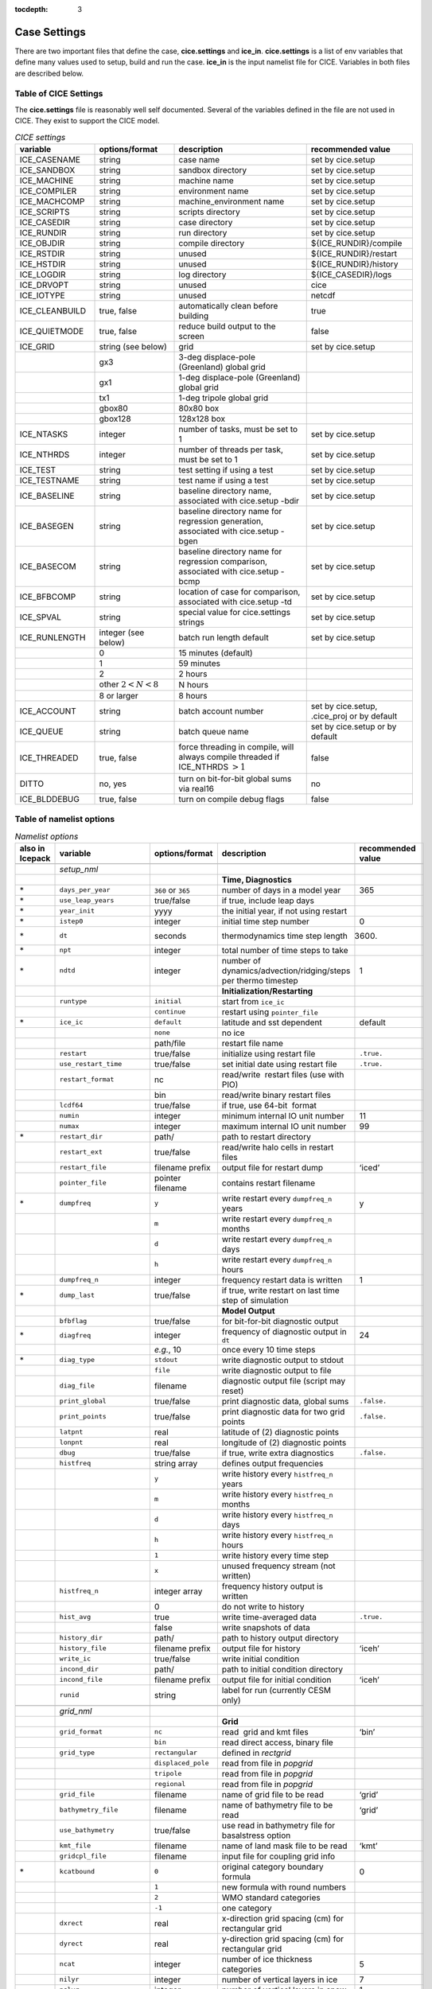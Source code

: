 :tocdepth: 3

.. _case_settings:

Case Settings
=====================

There are two important files that define the case, **cice.settings** and 
**ice_in**.  **cice.settings** is a list of env variables that define many
values used to setup, build and run the case.  **ice_in** is the input namelist file
for CICE.  Variables in both files are described below.

.. _tabsettings:

Table of CICE Settings
--------------------------

The **cice.settings** file is reasonably well self documented.  Several of
the variables defined in the file are not used in CICE.  They exist
to support the CICE model.

.. csv-table:: *CICE settings*
   :header: "variable", "options/format", "description", "recommended value"
   :widths: 15, 15, 25, 20

   "ICE_CASENAME", "string", "case name", "set by cice.setup"
   "ICE_SANDBOX", "string", "sandbox directory", "set by cice.setup"
   "ICE_MACHINE", "string", "machine name", "set by cice.setup"
   "ICE_COMPILER", "string", "environment name", "set by cice.setup"
   "ICE_MACHCOMP", "string", "machine_environment name", "set by cice.setup"
   "ICE_SCRIPTS", "string", "scripts directory", "set by cice.setup"
   "ICE_CASEDIR", "string", "case directory", "set by cice.setup"
   "ICE_RUNDIR", "string", "run directory", "set by cice.setup"
   "ICE_OBJDIR", "string", "compile directory", "${ICE_RUNDIR}/compile"
   "ICE_RSTDIR", "string", "unused", "${ICE_RUNDIR}/restart"
   "ICE_HSTDIR", "string", "unused", "${ICE_RUNDIR}/history"
   "ICE_LOGDIR", "string", "log directory", "${ICE_CASEDIR}/logs"
   "ICE_DRVOPT", "string", "unused", "cice"
   "ICE_IOTYPE", "string", "unused", "netcdf"
   "ICE_CLEANBUILD", "true, false", "automatically clean before building", "true"
   "ICE_QUIETMODE", "true, false", "reduce build output to the screen", "false"
   "ICE_GRID", "string (see below)", "grid", "set by cice.setup"
   " ", "gx3", "3-deg displace-pole (Greenland) global grid", " "
   " ", "gx1", "1-deg displace-pole (Greenland) global grid", " "
   " ", "tx1", "1-deg tripole global grid", " "
   " ", "gbox80", "80x80 box", " "
   " ", "gbox128", "128x128 box", " "
   "ICE_NTASKS", "integer", "number of tasks, must be set to 1", "set by cice.setup"
   "ICE_NTHRDS", "integer", "number of threads per task, must be set to 1", "set by cice.setup"
   "ICE_TEST", "string", "test setting if using a test", "set by cice.setup"
   "ICE_TESTNAME", "string", "test name if using a test", "set by cice.setup"
   "ICE_BASELINE", "string", "baseline directory name, associated with cice.setup -bdir ", "set by cice.setup"
   "ICE_BASEGEN", "string", "baseline directory name for regression generation, associated with cice.setup -bgen ", "set by cice.setup"
   "ICE_BASECOM", "string", "baseline directory name for regression comparison, associated with cice.setup -bcmp ", "set by cice.setup"
   "ICE_BFBCOMP", "string", "location of case for comparison, associated with cice.setup -td", "set by cice.setup"
   "ICE_SPVAL", "string", "special value for cice.settings strings", "set by cice.setup"
   "ICE_RUNLENGTH", "integer (see below)", "batch run length default", "set by cice.setup"
   " ", "0", "15 minutes (default)", " "
   " ", "1", "59 minutes", " "
   " ", "2", "2 hours", " "
   " ", "other :math:`2 < N < 8`", "N hours", " "
   " ", "8 or larger", "8 hours", " "
   "ICE_ACCOUNT", "string", "batch account number", "set by cice.setup, .cice_proj or by default"
   "ICE_QUEUE", "string", "batch queue name", "set by cice.setup or by default"
   "ICE_THREADED", "true, false", "force threading in compile, will always compile threaded if ICE_NTHRDS :math:`> 1`", "false"
   "DITTO", "no, yes", "turn on bit-for-bit global sums via real16", "no"
   "ICE_BLDDEBUG", "true, false", "turn on compile debug flags", "false"



.. _tabnamelist:


Table of namelist options
-------------------------------

.. csv-table:: *Namelist options*
   :header: "also in Icepack","variable", "options/format", "description", "recommended value"
   :widths: 5, 15, 15, 30, 15 

   "","", "", "", ""
   "","*setup_nml*", "", "", ""
   "","", "", "**Time, Diagnostics**", ""
   "\*","``days_per_year``", "``360`` or ``365``", "number of days in a model year", "365"
   "\*","``use_leap_years``", "true/false", "if true, include leap days", ""
   "\*","``year_init``", "yyyy", "the initial year, if not using restart", ""
   "\*","``istep0``", "integer", "initial time step number", "0"
   "\*","``dt``", "seconds", "thermodynamics time step length", "3600."
   "\*","``npt``", "integer", "total number of time steps to take", ""
   "\*","``ndtd``", "integer", "number of dynamics/advection/ridging/steps per thermo timestep", "1"
   "","", "", "**Initialization/Restarting**", ""
   "","``runtype``", "``initial``", "start from ``ice_ic``", ""
   "","", "``continue``", "restart using ``pointer_file``", ""
   "\*","``ice_ic``", "``default``", "latitude and sst dependent", "default"
   "","", "``none``", "no ice", ""
   "","", "path/file", "restart file name", ""
   "","``restart``", "true/false", "initialize using restart file", "``.true.``"
   "","``use_restart_time``", "true/false", "set initial date using restart file", "``.true.``"
   "","``restart_format``", "nc", "read/write  restart files (use with PIO)", ""
   "","", "bin", "read/write binary restart files", ""
   "","``lcdf64``", "true/false", "if true, use 64-bit  format", ""
   "","``numin``", "integer", "minimum internal IO unit number", "11"
   "","``numax``", "integer", "maximum internal IO unit number", "99"
   "\*","``restart_dir``", "path/", "path to restart directory", ""
   "","``restart_ext``", "true/false", "read/write halo cells in restart files", ""
   "","``restart_file``", "filename prefix", "output file for restart dump", "‘iced’"
   "","``pointer_file``", "pointer filename", "contains restart filename", ""
   "\*","``dumpfreq``", "``y``", "write restart every ``dumpfreq_n`` years", "y"
   "","", "``m``", "write restart every ``dumpfreq_n`` months", ""
   "","", "``d``", "write restart every ``dumpfreq_n`` days", ""
   "","", "``h``", "write restart every ``dumpfreq_n`` hours", ""
   "","``dumpfreq_n``", "integer", "frequency restart data is written", "1"
   "\*","``dump_last``", "true/false", "if true, write restart on last time step of simulation", ""
   "","", "", "**Model Output**", ""
   "","``bfbflag``", "true/false", "for bit-for-bit diagnostic output", ""
   "\*","``diagfreq``", "integer", "frequency of diagnostic output in ``dt``", "24"
   "","", "*e.g.*, 10", "once every 10 time steps", ""
   "\*","``diag_type``", "``stdout``", "write diagnostic output to stdout", ""
   "","", "``file``", "write diagnostic output to file", ""
   "","``diag_file``", "filename", "diagnostic output file (script may reset)", ""
   "","``print_global``", "true/false", "print diagnostic data, global sums", "``.false.``"
   "","``print_points``", "true/false", "print diagnostic data for two grid points", "``.false.``"
   "","``latpnt``", "real", "latitude of (2) diagnostic points", "" 
   "","``lonpnt``", "real", "longitude of (2) diagnostic points", ""
   "","``dbug``", "true/false", "if true, write extra diagnostics", "``.false.``"
   "","``histfreq``", "string array", "defines output frequencies", ""
   "","", "``y``", "write history every ``histfreq_n`` years", ""
   "","", "``m``", "write history every ``histfreq_n`` months", ""
   "","", "``d``", "write history every ``histfreq_n`` days", ""
   "","", "``h``", "write history every ``histfreq_n`` hours", ""
   "","", "``1``", "write history every time step", ""
   "","", "``x``", "unused frequency stream (not written)", ""
   "","``histfreq_n``", "integer array", "frequency history output is written", ""
   "","", "0", "do not write to history", ""
   "","``hist_avg``", "true", "write time-averaged data", "``.true.``"
   "","", "false", "write snapshots of data", ""
   "","``history_dir``", "path/", "path to history output directory", ""
   "","``history_file``", "filename prefix", "output file for history", "‘iceh’"
   "","``write_ic``", "true/false", "write initial condition", ""
   "","``incond_dir``", "path/", "path to initial condition directory", ""
   "","``incond_file``", "filename prefix", "output file for initial condition", "‘iceh’"
   "","``runid``", "string", "label for run (currently CESM only)", ""
   "","", "", "", ""
   "","*grid_nml*", "", "", ""
   "","", "", "**Grid**", ""
   "","``grid_format``", "``nc``", "read  grid and kmt files", "‘bin’"
   "","", "``bin``", "read direct access, binary file", ""
   "","``grid_type``", "``rectangular``", "defined in *rectgrid*", ""
   "","", "``displaced_pole``", "read from file in *popgrid*", ""
   "","", "``tripole``", "read from file in *popgrid*", ""
   "","", "``regional``", "read from file in *popgrid*", ""
   "","``grid_file``", "filename", "name of grid file to be read", "‘grid’"
   "","``bathymetry_file``", "filename", "name of bathymetry file to be read", "‘grid’"
   "","``use_bathymetry``", "true/false", "use read in bathymetry file for basalstress option", ""
   "","``kmt_file``", "filename", "name of land mask file to be read", "‘kmt’"
   "","``gridcpl_file``", "filename", "input file for coupling grid info", ""
   "\*","``kcatbound``", "``0``", "original category boundary formula", "0"
   "","", "``1``", "new formula with round numbers", ""
   "","", "``2``", "WMO standard categories", ""
   "","", "``-1``", "one category", ""
   "","``dxrect``", "real", "x-direction grid spacing (cm) for rectangular grid", ""
   "","``dyrect``", "real", "y-direction grid spacing (cm) for rectangular grid", ""
   "","``ncat``", "integer", "number of ice thickness categories", "5"
   "","``nilyr``", "integer", "number of vertical layers in ice", "7"
   "","``nslyr``", "integer", "number of vertical layers in snow", "1"
   "","``nblyr``", "integer", "number of zbgc layers", "7"
   "","", "", "", ""
   "","*domain_nml*", "", "", ""
   "","", "", "**Domain**", ""
   "","``nprocs``", "integer", "number of processors to use", ""
   "","``nx_global``", "integer", "global grid size in x direction", ""
   "","``ny_global``", "integer", "global grid size in y direction", ""
   "","``block_size_x``", "integer", "block size in x direction", ""
   "","``block_size_y``", "integer", "block size in y direction", ""
   "","``max_blocks``", "integer", "maximum number of blocks per MPI task for memory allocation", ""
   "","``processor_shape``", "``slenderX1``", "1 processor in the y direction (tall, thin)", ""
   "","", "``slenderX2``", "2 processors in the y direction (thin)", ""
   "","", "``square-ice``", "more processors in x than y, :math:`\sim` square", ""
   "","", "``square-pop``", "more processors in y than x, :math:`\sim` square", ""
   "","``distribution_type``", "``cartesian``", "distribute blocks in 2D Cartesian array", ""
   "","", "``roundrobin``", "1 block per proc until blocks are used", ""
   "","", "``sectcart``", "blocks distributed to domain quadrants", ""
   "","", "``sectrobin``", "several blocks per proc until used", ""
   "","", "``rake``", "redistribute blocks among neighbors", ""
   "","", "``spacecurve``", "distribute blocks via space-filling curves", ""
   "","", "``spiralcenter``", "distribute blocks via roundrobin from center of grid outward in a spiral", ""
   "","", "``wghtfile``", "distribute blocks based on weights specified in ``distribution_wght_file``", ""
   "","``distribution_wght``", "``block``", "full block size sets ``work_per_block``", ""
   "","", "``latitude``", "latitude/ocean sets ``work_per_block``", ""
   "","``distribution_wght_file``", "filename", "distribution weight file when distribution_type is ``wghtfile``", ""
   "","``ew_boundary_type``", "``cyclic``", "periodic boundary conditions in x-direction", ""
   "","", "``open``", "Dirichlet boundary conditions in x", ""
   "","``ns_boundary_type``", "``cyclic``", "periodic boundary conditions in y-direction", ""
   "","", "``open``", "Dirichlet boundary conditions in y", ""
   "","", "``tripole``", "U-fold tripole boundary conditions in y", ""
   "","", "``tripoleT``", "T-fold tripole boundary conditions in y", ""
   "","``maskhalo_dyn``", "true/false", "mask unused halo cells for dynamics", ""
   "","``maskhalo_remap``", "true/false", "mask unused halo cells for transport", ""
   "","``maskhalo_bound``", "true/false", "mask unused halo cells for boundary updates", ""
   "","", "", "", ""
   "","*tracer_nml*", "", "", ""
   "","", "", "**Tracers**", ""
   "","``n_aero``", "integer", "number of aerosol tracers", "1"
   "","``n_zaero``", "0,1,2,3,4,5,6", "number of z aerosol tracers in use", "0"
   "","``n_algae``", "0,1,2,3", "number of algal tracers", "0"
   "","``n_doc``", "0,1,2,3", "number of dissolved organic carbon", "0"
   "","``n_dic``", "0,1", "number of dissolved inorganic carbon", "0"
   "","``n_don``", "0,1", "number of dissolved organize nitrogen", "0"
   "","``n_fed``", "0,1,2", "number of dissolved iron tracers", "0"
   "","``n_fep``", "0,1,2", "number of particulate iron tracers", "0"
   "","``n_trbgcz``", "0,1", "zbgc tracers, needs n_trbgcs=0 and n_trbri=1", "0"
   "","``n_trzs``", "0,1", "zsalinity tracer, needs n_trbri=1", "0"
   "","``n_trbri``", "0,1", "brine height tracer", "0"
   "","``n_trzaero``", "0,1,2,3,4,5,6", "number of z aerosol tracers", "0"
   "","``n_trage``", "0,1", "ice age tracer", "1"
   "","``n_trfy``", "0,1", "first year ice area tracer", "1"
   "","``n_trlvl``", "0,1", "deformed ice tracer", "1"
   "","``n_trpnd``", "0,1", "melt pond tracer", "1"
   "","``n_trbgcs``", "0,1", "skeletal layer tracer, needs n_trbgcz=0", "0"
   "\*","``tr_iage``", "true/false", "ice age", ""
   "","``restart_age``", "true/false", "restart tracer values from file", ""
   "\*","``tr_FY``", "true/false", "first-year ice area", ""
   "","``restart_FY``", "true/false", "restart tracer values from file", ""
   "\*","``tr_lvl``", "true/false", "level ice area and volume", ""
   "","``restart_lvl``", "true/false", "restart tracer values from file", ""
   "\*","``tr_pond_cesm``", "true/false", "CESM melt ponds", ""
   "","``restart_pond_cesm``", "true/false", "restart tracer values from file", ""
   "\*","``tr_pond_topo``", "true/false", "topo melt ponds", ""
   "","``restart_pond_topo``", "true/false", "restart tracer values from file", ""
   "\*","``tr_pond_lvl``", "true/false", "level-ice melt ponds", ""
   "","``restart_pond_lvl``", "true/false", "restart tracer values from file", ""
   "\*","``tr_aero``", "true/false", "aerosols", ""
   "","``restart_aero``", "true/false", "restart tracer values from file", ""
   "","", "", "", ""
   "","*thermo_nml*", "", "", ""
   "","", "", "**Thermodynamics**", ""
   "\*","``kitd``", "``0``", "delta function ITD approximation", "1"
   "","", "``1``", "linear remapping ITD approximation", ""
   "\*","``ktherm``", "``0``", "zero-layer thermodynamic model", ""
   "","", "``1``", "Bitz and Lipscomb thermodynamic model", ""
   "","", "``2``", "mushy-layer thermodynamic model", ""
   "","", "``-1``", "thermodynamics disabled", ""
   "\*","``conduct``", "``Maykut71``", "conductivity :cite:`Maykut71`", ""
   "","", "``bubbly``", "conductivity :cite:`Pringle07`", ""
   "\*","``a_rapid_mode``", "real", "brine channel diameter", "0.5x10 :math:`^{-3}` m"
   "\*","``Rac_rapid_mode``", "real", "critical Rayleigh number", "10"
   "\*","``aspect_rapid_mode``", "real", "brine convection aspect ratio", "1"
   "\*","``dSdt_slow_mode``", "real", "drainage strength parameter", "-1.5x10 :math:`^{-7}` m/s/K"
   "\*","``phi_c_slow_mode``", ":math:`0<\phi_c < 1`", "critical liquid fraction", "0.05"
   "\*","``phi_i_mushy``", ":math:`0<\phi_i < 1`", "solid fraction at lower boundary", "0.85"
   "","", "", "", ""
   "","*dynamics_nml*", "", "", ""
   "","", "", "**Dynamics**", ""
   "","``kdyn``", "``-1``", "dynamics OFF", "1"
   "","", "``0``", "dynamics OFF", ""
   "","", "``1``", "EVP dynamics", ""
   "","", "``2``", "EAP dynamics", ""
   "","", "``1``", "dynamics ON", ""
   "","``revised_evp``", "true/false", "use revised EVP formulation", ""
   "","``ndte``", "integer", "number of EVP subcycles", "240"
   "","``advection``", "``remap``", "linear remapping advection", "‘remap’"
   "","", "``upwind``", "donor cell advection", ""
   "\*","``kstrength``", "``0``", "ice strength formulation :cite:`Hibler79`", "1"
   "","", "``1``", "ice strength formulation :cite:`Rothrock75`", ""
   "\*","``krdg_partic``", "``0``", "old ridging participation function", "1"
   "","", "``1``", "new ridging participation function", ""
   "\*","``krdg_redist``", "``0``", "old ridging redistribution function", "1"
   "","", "``1``", "new ridging redistribution function", ""
   "\*","``mu_rdg``", "real", "e-folding scale of ridged ice", ""
   "\*","``Cf``", "real", "ratio of ridging work to PE change in ridging", "17."
   "","``coriolis``", "``latitude``", "Coriolis variable by latitude", "'latitude'"
   "","", "``constant``", "Constant coriolis value = 1.46e-4", ""
   "","", "``zero``", "Zero coriolis", ""
   "","``kridge``", "``1``", "Ridging Enabled", "1"
   "","", "``-1``", "Ridging Disabled", ""
   "","``ktransport``", "``1``", "Transport Enabled", "1"
   "","", "``-1``", "Transport Disabled", ""
   "","``basalstress``", "true/false", "use basal stress parameterization for landfast ice", ""
   "","``k1``", "real", "1st free parameter for landfast parameterization", "8."
   "","", "", "", ""
   "","*shortwave_nml*", "", "", ""
   "","", "", "**Shortwave**", ""
   "\*","``shortwave``", "``ccsm3``", "NCAR CCSM3 distribution method", ""
   "","", "``dEdd``", "Delta-Eddington method", ""
   "\*","``albedo_type``", "``ccsm3``", "NCAR CCSM3 albedos", "‘default’"
   "","", "``constant``", "four constant albedos", ""
   "\*","``albicev``", ":math:`0<\alpha <1`", "visible ice albedo for thicker ice", ""
   "\*","``albicei``", ":math:`0<\alpha <1`", "near infrared ice albedo for thicker ice", ""
   "\*","``albsnowv``", ":math:`0<\alpha <1`", "visible, cold snow albedo", ""
   "\*","``albsnowi``", ":math:`0<\alpha <1`", "near infrared, cold snow albedo", ""
   "\*","``ahmax``", "real", "albedo is constant above this thickness", "0.3 m"
   "\*","``R_ice``", "real", "tuning parameter for sea ice albedo from Delta-Eddington shortwave", ""
   "\*","``R_pnd``", "real", "... for ponded sea ice albedo …", ""
   "\*","``R_snw``", "real", "... for snow (broadband albedo) …", ""
   "\*","``dT_mlt``", "real", ":math:`\Delta` temperature per :math:`\Delta` snow grain radius", ""
   "\*","``rsnw_mlt``", "real", "maximum melting snow grain radius", ""
   "\*","``kalg``", "real", "absorption coefficient for algae", ""
   "","", "", "", ""
   "","*ponds_nml*", "", "", ""
   "","", "", "**Melt Ponds**", ""
   "\*","``hp1``", "real", "critical ice lid thickness for topo ponds", "0.01 m"
   "\*","``hs0``", "real", "snow depth of transition to bare sea ice", "0.03 m"
   "\*","``hs1``", "real", "snow depth of transition to pond ice", "0.03 m"
   "\*","``dpscale``", "real", "time scale for flushing in permeable ice", ":math:`1\times 10^{-3}`"
   "\*","``frzpnd``", "``hlid``", "Stefan refreezing with pond ice thickness", "‘hlid’"
   "","", "``cesm``", "CESM refreezing empirical formula", ""
   "\*","``rfracmin``", ":math:`0 \le r_{min} \le 1`", "minimum melt water added to ponds", "0.15"
   "\*","``rfracmax``", ":math:`0 \le r_{max} \le 1`", "maximum melt water added to ponds", "1.0"
   "\*","``pndaspect``", "real", "aspect ratio of pond changes (depth:area)", "0.8"
   "","", "", "", ""
   "","*forcing_nml*", "", "", ""
   "","", "", "**Forcing**", ""
   "\*","``formdrag``", "true/false", "calculate form drag", ""
   "\*","``atmbndy``", "``default``", "stability-based boundary layer", "‘default’"
   "","", "``constant``", "bulk transfer coefficients", ""
   "\*","``fyear_init``", "yyyy", "first year of atmospheric forcing data", ""
   "\*","``ycycle``", "integer", "number of years in forcing data cycle", ""
   "\*","``calc_strair``", "true", "calculate wind stress and speed", ""
   "","", "false", "read wind stress and speed from files", ""
   "\*","``highfreq``", "true/false", "high-frequency atmo coupling", ""
   "\*","``natmiter``", "integer", "number of atmo boundary layer iterations", ""
   "\*","``calc_Tsfc``", "true/false", "calculate surface temperature", "``.true.``"
   "\*","``default_season``","``winter``", "Sets initial values of forcing and is overwritten if forcing is read in.", ""
   "\*","``precip_units``", "``mks``", "liquid precipitation data units", ""
   "","", "``mm_per_month``", "", ""
   "","", "``mm_per_sec``", "(same as MKS units)", ""
   "","", "``m_per_sec``", "", ""
   "\*","``tfrz_option``", "``minus1p8``", "constant ocean freezing temperature (:math:`-1.8^{\circ} C`)", ""
   "","", "``linear_salt``", "linear function of salinity (ktherm=1)", ""
   "","", "``mushy_layer``", "matches mushy-layer thermo (ktherm=2)", ""
   "\*","``ustar_min``", "real", "minimum value of ocean friction velocity", "0.0005 m/s"
   "\*","``emissivity``", "real", "emissivity of snow and ice", "0.95"
   "\*","``fbot_xfer_type``", "``constant``", "constant ocean heat transfer coefficient", ""
   "","", "``Cdn_ocn``", "variable ocean heat transfer coefficient", ""
   "\*","``update_ocn_f``", "true", "include frazil water/salt fluxes in ocn fluxes", ""
   "","", "false", "do not include (when coupling with POP)", ""
   "\*","``l_mpond_fresh``", "true", "retain (topo) pond water until ponds drain", ""
   "","", "false", "release (topo) pond water immediately to ocean", ""
   "\*","``oceanmixed_ice``", "true/false", "active ocean mixed layer calculation", "``.true.`` (if uncoupled)"
   "\*","``restore_ocn``", "true/false", "restore sst to data", ""
   "\*","``trestore``", "integer", "sst restoring time scale (days)", ""
   "","``restore_ice``", "true/false", "restore ice state along lateral boundaries", ""
   "\*","``atm_data_type``", "``default``", "constant values defined in the code", ""
   "","", "``LYq``", "AOMIP/Large-Yeager forcing data", ""
   "","", "``monthly``", "monthly forcing data", ""
   "","", "``ncar``", "NCAR bulk forcing data", ""
   "","", "``box2001``", "forcing data for :cite:`Hunke01` box problem", ""
   "","", "``oned``", "column forcing data", ""
   "","", "``hycom``", "HYCOM atm forcing data in netcdf format", ""
   "\*","``ocn_data_type``", "``default``", "constant values defined in the code", ""
   "","", "``clim``", "climatological data", ""
   "","", "``ncar``", "POP ocean forcing data", ""
   "","", "``hycom``", "HYCOM ocean forcing data in netcdf format", "Constant initial forcing"
   "","``bgc_data_type``", "``default``", "constant values defined in the code", ""
   "","", "``clim``", "climatological data", ""
   "","", "``ncar``", "POP ocean forcing data", ""
   "","", "``hycom``", "HYCOM ocean forcing data in netcdf format", "Constant initial forcing"
   "","``fe_data_type``", "``default``", "default forcing value for iron", ""
   "","", "``clim``", "iron forcing from ocean climatology", ""
   "","``ice_data_type``", "string", "ice initialization for special tests", "``default``"
   "","", "``default``", "no special initialization", ""
   "","", "``box2001``", "initialize ice concentration for :ref:`box2001` test (:cite:`Hunke01`)", ""
   "","", "``boxslotcyl``", "initialize ice concentration and velocity for :ref:`boxslotcyl` test (:cite:`Zalesak79`)", ""
   "","``atm_data_format``", "``nc``", "read  atmo forcing files", ""
   "","", "``bin``", "read direct access, binary files", ""
   "","``ocn_data_format``", "``nc``", "read  ocean forcing files", ""
   "","", "``bin``", "read direct access, binary files", ""
   "\*","``oceanmixed_file``", "filename", "data file containing ocean forcing data", ""
   "","``atm_data_dir``", "path/", "path to atmospheric forcing data directory", ""
   "","``ocn_data_dir``", "path/", "path to oceanic forcing data directory", ""
   "","``bgc_data_dir``", "path/", "path to oceanic forcing data directory", ""
   "","", "", "", ""
   "","*zbgc_nml*", "", "", ""
   "","", "", "**Biogeochemistry**", "More information about the BGC tuning can be found in the `Icepack Documentation <https://cice-consortium-icepack.readthedocs.io/en/master/science_guide/index.html>`_."
   "\*","``tr_brine``", "true/false", "brine height tracer", ""
   "\*","``tr_zaero``", "true/false", "vertical aerosol tracers", ""
   "\*","``modal_aero``", "true/false", "modal aersols", ""
   "","``restore_bgc``", "true/false", "restore bgc to data", ""
   "","``solve_zsal``", "true/false", "update salinity tracer profile", ""
   "\*","``skl_bgc``", "true/false", "biogeochemistry", ""
   "","``bgc_flux_type``", "``Jin2006``", "ice–ocean flux velocity of :cite:`Jin06`", ""
   "","", "``constant``", "constant ice–ocean flux velocity", ""
   "","``restart_bgc``", "true/false", "restart tracer values from file", ""
   "","``tr_bgc_C_sk``", "true/false", "algal carbon tracer", ""
   "","``tr_bgc_chl_sk``", "true/false", "algal chlorophyll tracer", ""
   "","``tr_bgc_Am_sk``", "true/false", "ammonium tracer", ""
   "","``tr_bgc_Sil_sk``", "true/false", "silicate tracer", ""
   "","``tr_bgc_DMSPp_sk``", "true/false", "particulate DMSP tracer", ""
   "","``tr_bgc_DMSPd_sk``", "true/false", "dissolved DMSP tracer", ""
   "","``tr_bgc_DMS_sk``", "true/false", "DMS tracer", ""
   "","``phi_snow``", "real", "snow porosity for brine height tracer", ""
   "","", "", "", ""
   "","*icefields_nml*", "", "", ""
   "","", "", "*History Fields*", ""
   "","``f_<var>``", "string", "frequency units for writing ``<var>`` to history", ""
   "","", "``y``", "write history every ``histfreq_n`` years", ""
   "","", "``m``", "write history every ``histfreq_n`` months", ""
   "","", "``d``", "write history every ``histfreq_n`` days", ""
   "","", "``h``", "write history every ``histfreq_n`` hours", ""
   "","", "``1``", "write history every time step", ""
   "","", "``x``", "do not write ``<var>`` to history", ""
   "","", "``md``", "*e.g.,* write both monthly and daily files", ""
   "","``f_<var>_ai``", "", "grid cell average of ``<var>`` (:math:`\times a_i`)", ""



